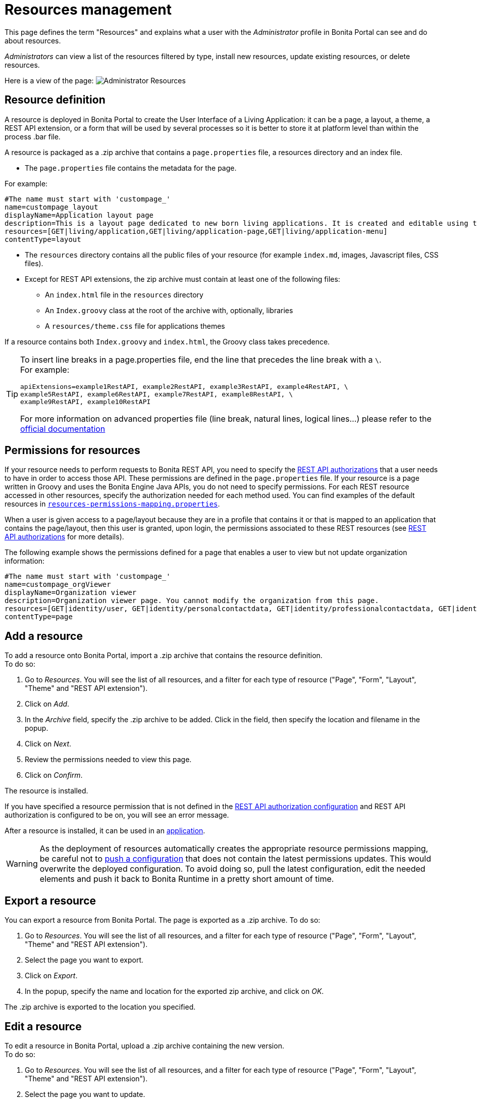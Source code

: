 = Resources management
:description: This page defines the term "Resources" and explains what a user with the _Administrator_ profile in Bonita Portal can see and do about resources.

This page defines the term "Resources" and explains what a user with the _Administrator_ profile in Bonita Portal can see and do about resources.

_Administrators_ can view a list of the resources filtered by type, install new resources, update existing resources, or delete resources.

Here is a view of the page:
image:images/UI2021.1/admin_resources_portal.png[Administrator Resources]

== Resource definition

A resource is deployed in Bonita Portal to create the User Interface of a Living Application: it can be a page, a layout, a theme, a REST API extension, or a form that will be used by several processes so it is better to store it at platform level than within the process .bar file.

A resource is packaged as a .zip archive that contains a `page.properties` file, a resources directory and an index file.

* The `page.properties` file contains the metadata for the page.

For example:

[source,properties]
----
#The name must start with 'custompage_'
name=custompage_layout
displayName=Application layout page
description=This is a layout page dedicated to new born living applications. It is created and editable using the UI designer. It allows to display an horizontal menu, and an iframe. The menu allows to target some pages and the iframe define the area to display those targeted pages.
resources=[GET|living/application,GET|living/application-page,GET|living/application-menu]
contentType=layout
----

* The `resources` directory contains all the public files of your resource (for example `index.md`, images, Javascript files, CSS files).
* Except for REST API extensions, the zip archive must contain at least one of the following files:
 ** An `index.html` file in the `resources` directory
 ** An `Index.groovy` class at the root of the archive with, optionally, libraries
 ** A `resources/theme.css` file for applications themes

If a resource contains both `Index.groovy` and `index.html`, the Groovy class takes precedence.

[TIP]
====
To insert line breaks in a page.properties file, end the line that precedes the line break with a `\`.  +
For example:
[source,properties]
----
apiExtensions=example1RestAPI, example2RestAPI, example3RestAPI, example4RestAPI, \
example5RestAPI, example6RestAPI, example7RestAPI, example8RestAPI, \
example9RestAPI, example10RestAPI
----
For more information on advanced properties file (line break, natural lines, logical lines...) please refer to the https://docs.oracle.com/en/java/javase/11/docs/api/java.base/java/util/Properties.html#load(java.io.Reader)[official documentation]
====

== Permissions for resources

If your resource needs to perform requests to Bonita REST API,
you need to specify the xref:rest-api-authorization.adoc[REST API authorizations] that a user needs to have in order to access those API.
These permissions are defined in the `page.properties` file. If your resource is a page written in Groovy and uses the Bonita Engine Java APIs, you do not need to specify permissions.
For each REST resource accessed in other resources, specify the authorization needed for each method used.
You can find examples of the default resources in xref:bonita-bpm-platform-setup.adoc[`resources-permissions-mapping.properties`].

When a user is given access to a page/layout because they are in a profile that contains it or that is mapped to an application that contains the page/layout, then this user is granted, upon login, the permissions associated to these REST resources (see xref:rest-api-authorization.adoc[REST API authorizations] for more details).

The following example shows the permissions defined for a page that enables a user to view but not update organization information:

[source,properties]
----
#The name must start with 'custompage_'
name=custompage_orgViewer
displayName=Organization viewer
description=Organization viewer page. You cannot modify the organization from this page.
resources=[GET|identity/user, GET|identity/personalcontactdata, GET|identity/professionalcontactdata, GET|identity/role, GET|identity/group, GET|identity/membership, GET|customuserinfo/user, GET|customuserinfo/definition, GET|customuserinfo/value]
contentType=page
----

== Add a resource

To add a resource onto Bonita Portal, import a .zip archive that contains the resource definition. +
To do so:

. Go to _Resources_. You will see the list of all resources, and a filter for each type of resource ("Page", "Form", "Layout", "Theme" and "REST API extension").
. Click on _Add_.
. In the _Archive_ field, specify the .zip archive to be added. Click in the field, then specify the location and filename in the popup.
. Click on _Next_.
. Review the permissions needed to view this page.
. Click on _Confirm_.

The resource is installed.

If you have specified a resource permission that is not defined in the xref:rest-api-authorization.adoc[REST API authorization configuration] and REST API authorization is configured to be on, you will see an error message.

After a resource is installed, it can be used in an xref:applications.adoc[application].

[WARNING]
====

As the deployment of resources automatically creates the appropriate resource permissions mapping, be careful not to xref:bonita-bpm-platform-setup.adoc#update_platform_conf[push a configuration] that does not contain the latest permissions updates. This would overwrite the deployed configuration. To avoid doing so, pull the latest configuration, edit the needed elements and push it back to Bonita Runtime in a pretty short amount of time.
====

[#export]

== Export a resource

You can export a resource from Bonita Portal. The page is exported as a .zip archive.
To do so:

. Go to _Resources_. You will see the list of all resources, and a filter for each type of resource ("Page", "Form", "Layout", "Theme" and "REST API extension").
. Select the page you want to export.
. Click on _Export_.
. In the popup, specify the name and location for the exported zip archive, and click on _OK_.

The .zip archive is exported to the location you specified.

[#modify]

== Edit a resource

To edit a resource in Bonita Portal, upload a .zip archive containing the new version. +
To do so:

. Go to _Resources_. You will see the list of all resources, and a filter for each type of resource ("Page", "Form", "Layout", "Theme" and "REST API extension").
. Select the page you want to update.
. Click on _Edit_.
. To upload a new resource definition, click in the "Page archive" field and specify the new .zip archive to import.
. Click on _Next_.
. Review the permissions needed to view this page.
. Click on _Confirm_.

The resource is edited.

== Delete a Resource

To delete a resource:

. Go to _Resources_. You will see the list of all resources, and a filter for each type of resource ("Page", "Form", "Layout", "Theme" and "REST API extension").
. Check the checkboxes of the pages you want to delete.
. Click on _Delete_.

The selected resources are deleted.

[NOTE]
====

Note: Either all the selected resources are deleted, or no resources are deleted. If you have selected a page, a layout or a theme that are used in an application or a custom profile, you will see an error message listing these resources and the User Interfaces where they are used. In this case, none of the pages you selected is deleted.
====
